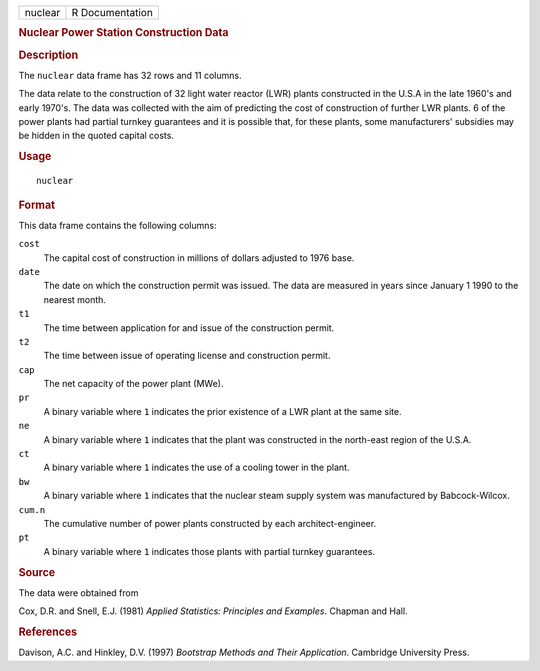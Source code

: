 .. container::

   .. container::

      ======= ===============
      nuclear R Documentation
      ======= ===============

      .. rubric:: Nuclear Power Station Construction Data
         :name: nuclear-power-station-construction-data

      .. rubric:: Description
         :name: description

      The ``nuclear`` data frame has 32 rows and 11 columns.

      The data relate to the construction of 32 light water reactor
      (LWR) plants constructed in the U.S.A in the late 1960's and early
      1970's. The data was collected with the aim of predicting the cost
      of construction of further LWR plants. 6 of the power plants had
      partial turnkey guarantees and it is possible that, for these
      plants, some manufacturers' subsidies may be hidden in the quoted
      capital costs.

      .. rubric:: Usage
         :name: usage

      ::

         nuclear

      .. rubric:: Format
         :name: format

      This data frame contains the following columns:

      ``cost``
         The capital cost of construction in millions of dollars
         adjusted to 1976 base.

      ``date``
         The date on which the construction permit was issued. The data
         are measured in years since January 1 1990 to the nearest
         month.

      ``t1``
         The time between application for and issue of the construction
         permit.

      ``t2``
         The time between issue of operating license and construction
         permit.

      ``cap``
         The net capacity of the power plant (MWe).

      ``pr``
         A binary variable where ``1`` indicates the prior existence of
         a LWR plant at the same site.

      ``ne``
         A binary variable where ``1`` indicates that the plant was
         constructed in the north-east region of the U.S.A.

      ``ct``
         A binary variable where ``1`` indicates the use of a cooling
         tower in the plant.

      ``bw``
         A binary variable where ``1`` indicates that the nuclear steam
         supply system was manufactured by Babcock-Wilcox.

      ``cum.n``
         The cumulative number of power plants constructed by each
         architect-engineer.

      ``pt``
         A binary variable where ``1`` indicates those plants with
         partial turnkey guarantees.

      .. rubric:: Source
         :name: source

      The data were obtained from

      Cox, D.R. and Snell, E.J. (1981) *Applied Statistics: Principles
      and Examples*. Chapman and Hall.

      .. rubric:: References
         :name: references

      Davison, A.C. and Hinkley, D.V. (1997) *Bootstrap Methods and
      Their Application*. Cambridge University Press.

